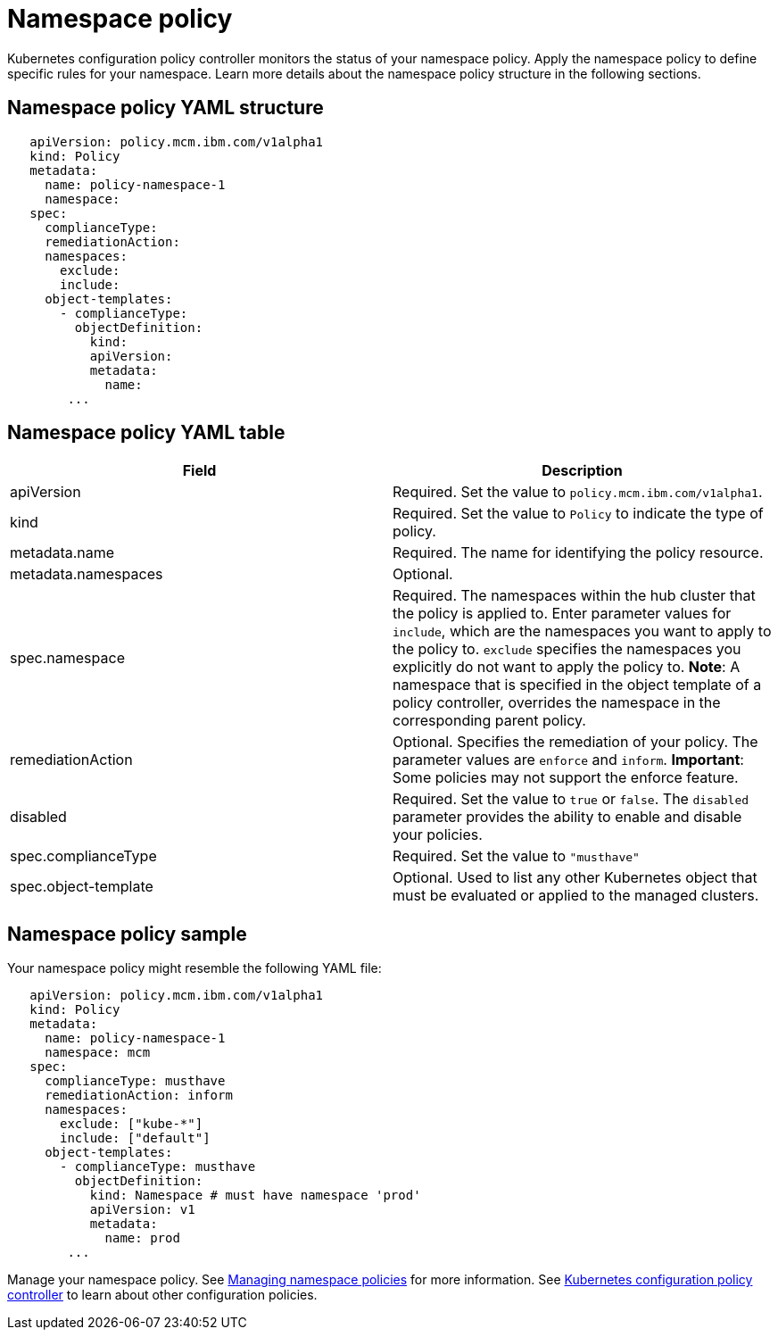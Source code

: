 [#namespace-policy]
= Namespace policy

Kubernetes configuration policy controller monitors the status of your namespace policy.
Apply the namespace policy to define specific rules for your namespace.
Learn more details about the namespace policy structure in the following sections.

[#namespace-policy-yaml-structure]
== Namespace policy YAML structure

[source,yaml]
----
   apiVersion: policy.mcm.ibm.com/v1alpha1
   kind: Policy
   metadata:
     name: policy-namespace-1
     namespace:
   spec:
     complianceType:
     remediationAction:
     namespaces:
       exclude:
       include:
     object-templates:
       - complianceType:
         objectDefinition:
           kind:
           apiVersion:
           metadata:
             name:
        ...
----

[#namespace-policy-yaml-table]
== Namespace policy YAML table

// this table is a place holder until i update the parameters

|===
| Field | Description

| apiVersion
| Required.
Set the value to `policy.mcm.ibm.com/v1alpha1`.
// current place holder until this info is updated

| kind
| Required.
Set the value to `Policy` to indicate the type of policy.

| metadata.name
| Required.
The name for identifying the policy resource.

| metadata.namespaces
| Optional.

| spec.namespace
| Required.
The namespaces within the hub cluster that the policy is applied to.
Enter parameter values for `include`, which are the namespaces you want to apply to the policy to.
`exclude` specifies the namespaces you explicitly do not want to apply the policy to.
*Note*: A namespace that is specified in the object template of a policy controller, overrides the namespace in the corresponding parent policy.

| remediationAction
| Optional.
Specifies the remediation of your policy.
The parameter values are `enforce` and `inform`.
*Important*: Some policies may not support the enforce feature.

| disabled
| Required.
Set the value to `true` or `false`.
The `disabled` parameter provides the ability to enable and disable your policies.

| spec.complianceType
| Required.
Set the value to `"musthave"`

| spec.object-template
| Optional.
Used to list any other Kubernetes object that must be evaluated or applied to the managed clusters.
|===

[#namespace-policy-sample]
== Namespace policy sample

Your namespace policy might resemble the following YAML file:

[source,yaml]
----
   apiVersion: policy.mcm.ibm.com/v1alpha1
   kind: Policy
   metadata:
     name: policy-namespace-1
     namespace: mcm
   spec:
     complianceType: musthave
     remediationAction: inform
     namespaces:
       exclude: ["kube-*"]
       include: ["default"]
     object-templates:
       - complianceType: musthave
         objectDefinition:
           kind: Namespace # must have namespace 'prod'
           apiVersion: v1
           metadata:
             name: prod
        ...
----

Manage your namespace policy.
See xref:managing-namespace-policies[Managing namespace policies] for more information.
See xref:kubernetes-configuration-policy-controller[Kubernetes configuration policy controller] to learn about other configuration policies.
